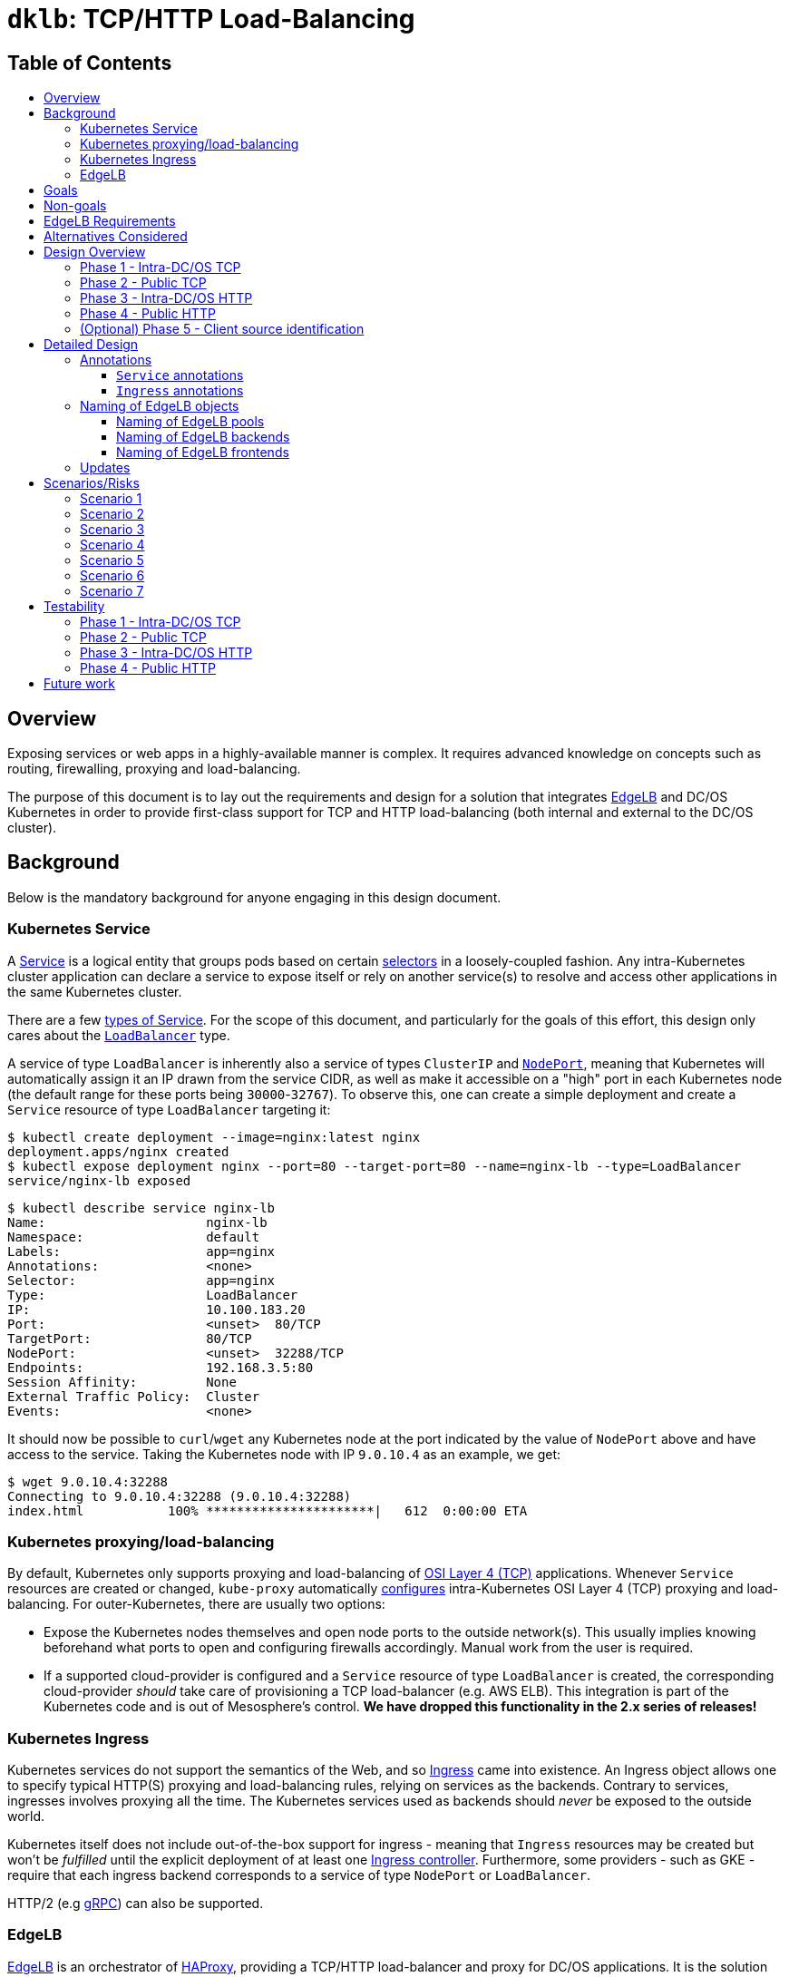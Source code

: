 :sectnums:
:numbered:
:toc: macro
:toc-title:
:toclevels: 3
:numbered!:
ifdef::env-github[]
:tip-caption: :bulb:
:note-caption: :information_source:
:important-caption: :heavy_exclamation_mark:
:caution-caption: :fire:
:warning-caption: :warning:
endif::[]

= `dklb`: TCP/HTTP Load-Balancing
:icons: font

[discrete]
== Table of Contents
toc::[]

== Overview

Exposing services or web apps in a highly-available manner is complex.
It requires advanced knowledge on concepts such as routing, firewalling, proxying and load-balancing.

The purpose of this document is to lay out the requirements and design for a solution that integrates https://docs.mesosphere.com/services/edge-lb/[EdgeLB] and DC/OS Kubernetes in order to provide first-class support for TCP and HTTP load-balancing (both internal and external to the DC/OS cluster).

== Background

Below is the mandatory background for anyone engaging in this design document.

=== Kubernetes Service

A https://kubernetes.io/docs/concepts/services-networking/service/[Service] is a logical entity that groups pods based on certain https://kubernetes.io/docs/concepts/overview/working-with-objects/labels/[selectors] in a loosely-coupled fashion.
Any intra-Kubernetes cluster application can declare a service to expose itself or rely on another service(s) to resolve and access other applications in the same Kubernetes cluster.

There are a few https://kubernetes.io/docs/concepts/services-networking/service/#publishing-services---service-types[types of Service].
For the scope of this document, and particularly for the goals of this effort, this design only cares about the https://kubernetes.io/docs/concepts/services-networking/service/#loadbalancer[`LoadBalancer`] type.

A service of type `LoadBalancer` is inherently also a service of types `ClusterIP` and https://kubernetes.io/docs/concepts/services-networking/service/#nodeport[`NodePort`], meaning that Kubernetes will automatically assign it an IP drawn from the service CIDR, as well as make it accessible on a "high" port in each Kubernetes node (the default range for these ports being `30000`-`32767`).
To observe this, one can create a simple deployment and create a `Service` resource of type `LoadBalancer` targeting it:

[source,console]
----
$ kubectl create deployment --image=nginx:latest nginx
deployment.apps/nginx created
$ kubectl expose deployment nginx --port=80 --target-port=80 --name=nginx-lb --type=LoadBalancer
service/nginx-lb exposed
----

[source,console]
----
$ kubectl describe service nginx-lb
Name:                     nginx-lb
Namespace:                default
Labels:                   app=nginx
Annotations:              <none>
Selector:                 app=nginx
Type:                     LoadBalancer
IP:                       10.100.183.20
Port:                     <unset>  80/TCP
TargetPort:               80/TCP
NodePort:                 <unset>  32288/TCP
Endpoints:                192.168.3.5:80
Session Affinity:         None
External Traffic Policy:  Cluster
Events:                   <none>
----

It should now be possible to `curl`/`wget` any Kubernetes node at the port indicated by the value of `NodePort` above and have access to the service.
Taking the Kubernetes node with IP `9.0.10.4` as an example, we get:

[source,console]
----
$ wget 9.0.10.4:32288
Connecting to 9.0.10.4:32288 (9.0.10.4:32288)
index.html           100% **********************|   612  0:00:00 ETA
----

=== Kubernetes proxying/load-balancing

By default, Kubernetes only supports proxying and load-balancing of https://en.wikipedia.org/wiki/OSI_model#Layer_4:_Transport_Layer[OSI Layer 4 (TCP)] applications.
Whenever `Service` resources are created or changed, `kube-proxy` automatically https://kubernetes.io/docs/tutorials/kubernetes-basics/expose-intro/[configures] intra-Kubernetes OSI Layer 4 (TCP) proxying and load-balancing.
For outer-Kubernetes, there are usually two options:

* Expose the Kubernetes nodes themselves and open node ports to the outside network(s).
  This usually implies knowing beforehand what ports to open and configuring firewalls accordingly.
  Manual work from the user is required.
* If a supported cloud-provider is configured and a `Service` resource of type `LoadBalancer` is created, the corresponding cloud-provider _should_ take care of provisioning a TCP load-balancer (e.g. AWS ELB).
  This integration is part of the Kubernetes code and is out of Mesosphere's control.
  *We have dropped this functionality in the 2.x series of releases!*

=== Kubernetes Ingress

Kubernetes services do not support the semantics of the Web, and so https://kubernetes.io/docs/concepts/services-networking/ingress/[Ingress] came into existence.
An Ingress object allows one to specify typical HTTP(S) proxying and load-balancing rules, relying on services as the backends.
Contrary to services, ingresses involves proxying all the time.
The Kubernetes services used as backends should _never_ be exposed to the outside world.

Kubernetes itself does not include out-of-the-box support for ingress - meaning that `Ingress` resources may be created but won't be _fulfilled_ until the explicit deployment of at least one https://kubernetes.io/docs/concepts/services-networking/ingress/#ingress-controllers[Ingress controller].
Furthermore, some providers - such as GKE - require that each ingress backend corresponds to a service of type `NodePort` or `LoadBalancer`.

HTTP/2 (e.g https://github.com/nginxinc/kubernetes-ingress/tree/master/examples/grpc-services[gRPC]) can also be supported.

=== EdgeLB

https://docs.mesosphere.com/services/edge-lb/1.2/[EdgeLB] is an orchestrator of https://www.haproxy.org/[HAProxy], providing a TCP/HTTP load-balancer and proxy for DC/OS applications.
It is the solution we recommend to DC/OS customers.
EdgeLB exposes a https://docs.mesosphere.com/services/edge-lb/1.2/pool-configuration/v2-reference/[REST API] that can be used to manage the configuration and lifecycle of HAProxy instances (also known as _pools_).

== Goals

* Automatically expose Kubernetes https://en.wikipedia.org/wiki/OSI_model#Layer_4:_Transport_Layer[TCP apps]:
** Internally: any tasks running on the same DC/OS cluster, including apps running on different Kubernetes clusters, are able to access Kubernetes services of type `LoadBalancer`.
** Externally: any tasks running on public networks, such as a customer demilitarized network or the Internet, are able to access Kubernetes services of type `LoadBalancer`.
* Automatically expose Kubernetes https://en.wikipedia.org/wiki/OSI_model#Layer_7:_Application_Layer[HTTP apps]:
** Internally: any tasks running on the same DC/OS cluster, including apps running on different Kubernetes clusters, are able to access Kubernetes ingresses that have been _explicitly_ configured to be satisfied by EdgeLB.
** Externally: any tasks running on public networks, such as a customer demilitarized network or the Internet, are able to access Kubernetes ingresses that have been _explicitly_ configured to be satisfied by EdgeLB.
* (Optional) Client source identification.
** HTTP's https://en.wikipedia.org/wiki/X-Forwarded-For[`X-Forwarded-For`] header.
** https://www.haproxy.org/download/1.8/doc/proxy-protocol.txt[TCP `PROXY`] Protocol: similar to `X-Forwarded-For` but for TCP, UDP, both IPv4 and IPv6, and https://github.com/pires/go-proxyproto/blob/master/addr_proto.go#L7-L13[Unix sockets].

== Non-goals

* Support UDP and SCTP services.
** HAProxy, on which EdgeLB is based, doesn't support the UDP and SCTP protocols.
* Having EdgeLB pool instance(s) communicating directly with Kubernetes pods.
** This will be discussed with the Networking team when it becomes a requirement.
* TLS/SNI support.
** This will be dealt with as part of a different effort.
* Automatically expose the Kubernetes API for a given Kubernetes cluster.
** This will be dealt with as part of a different effort.
* Block the user from opting-in to use a custom Kubernetes Ingress controller.
* Automate DNS management, as DC/OS doesn't provide programmable DNS.
  Here's a couple examples where this would come in handy:
** Two Kubernetes clusters may share the same EdgeLB pool instance, and therefore its public IP;
   however their hostnames should differ in order for both the user and EdgeLB to know exactly which Kubernetes cluster API to reach (e.g. `kube1.mydomain` vs `kube2.mydomain`).
** The user creates a service named `my-app` and creates an `Ingress` that is internal to DC/OS.
   All the user can do at this point is to retrieve the IP(s) of the EdgeLB pool instances exposing this app and either manually create/update DNS infrastructure entries to point to said IPs.
   If the EdgeLB pool instances are re-scheduled, the user must detect this and immediately update DNS accordingly.
   The same applies if the user deletes the `Ingress` resource.

== EdgeLB Requirements

* *Must-haves*:
** https://jira.mesosphere.com/browse/DCOS-25668[DCOS-25668]: Know the exposed IP in order for Service and Ingress objects to convey said information to the user.
** https://jira.mesosphere.com/browse/DCOS-46504[DCOS-46504]: Allow dynamic allocation of the HAProxy stats port so that multiple EdgeLB pools can be deployed to the same DC/OS agent.
* *Good-to-haves*:
** https://jira.mesosphere.com/browse/DCOS-25634[DCOS-25634]: Support the `PROXY` protocol.

== Alternatives Considered

Have the solution live as part of the EdgeLB management layer.
This was quickly dropped due to the greater complexity of tracking and authenticating against multiple Kubernetes clusters.

== Design Overview

The solution hereby proposed is to produce two https://github.com/kubernetes/sample-controller/blob/master/docs/controller-client-go.md[controllers] that manage EdgeLB pool configurations in reaction to:

* Creation, update or deletion of all `Service` resources of type `LoadBalancer`;
* Creation, update or deletion of `Ingress` resources <<annotations,explicitly annotated>> to be provisioned by EdgeLB.

Each Kubernetes cluster bundles its own set of said controllers, which in turn manage their own set of EdgeLB pools that use `NodePort` services as their backends.
When each controller starts, it sits and watches any Kubernetes API events related to any `Service`/`Ingress` resources, and other such related resources (such as `Service` and `ConfigMap` resources) which belong to the Kubernetes cluster the controller is running in.
When such events are observed, the controller _reconciles_ the state of the target EdgeLB pools, meaning it makes sure any changes are satisfied by managing the corresponding EdgeLB pools configurations accordingly, and by keeping the corresponding Kubernetes resources statuses up-to-date.

Work is planned to be split into five different phases:

=== Phase 1 - Intra-DC/OS TCP

In this phase, any `Service` object of type `LoadBalancer` that is created and explicitly annotated for EdgeLB _internal_ provisioning will be provisioned using an internally-accessible (to DC/OS) EdgeLB pool.

=== Phase 2 - Public TCP

In this phase, any `Service` object of type `LoadBalancer` that is created will be provisioned using an externally-accessible EdgeLB pool.

=== Phase 3 - Intra-DC/OS HTTP

In this phase, any `Ingress` object created and explicitly annotated for EdgeLB provisioning and _internal_ exposure will be provisioned using an internally-accessible (to DC/OS) EdgeLB pool.
The entire `Ingress` spec (except for TLS-related fields) will be supported.

=== Phase 4 - Public HTTP

In this phase, any `Ingress` object created and explicitly annotated for EdgeLB provisioning will be provisioned using an externally-accessible EdgeLB pool.
The entire `Ingress` spec (except TLS-related fields) will be supported.

=== (Optional) Phase 5 - Client source identification

In this phase, support for conveying information about the client accessing a `Service`/`Ingress` will be implemented.
For HTTP, this will be done by setting the `X-Forwarded-For` header as appropriate.
For TCP, this will be done via the usage of the `PROXY` protocol (subject to the successful outcome of https://jira.mesosphere.com/browse/DCOS-25634[DCOS-25634]).

== Detailed Design

The aforementioned controllers for `Service` and `Ingress` resources will live in a single binary, named `dklb` (which stands for "_DC/OS Kubernetes Load-Balancer_"), that is deployed as a Kubernetes `Deployment` in order to increase high-availability.
It will be deployed as a mandatory add-on.
`dklb` performs leader election so that, at any given time, there is a single instance of it acting upon relevant `Ingress` and `Service` resources in the Kubernetes cluster.

The internal architechture of `dklb` is represented in the following diagram:

image::img/architecture.png[The internal architecture of `dklb`.]

`dklb` is depicted inside the dashed green rectangle.
The pictured components will work as follows:

* Each Kubernetes _controller_ makes use of a Kubernetes client instance for loading and watching Kubernetes resources it's interested in (i.e., `Ingress` or `Service`).
  When it detects events associated with said resources (i.e., creations, updates and deletions), it delegates them to the _translator_.
  This is also done when related Kubernetes resources, such as `Service` and `ConfigMap`, change.
* The _translator_ makes use of a cache of Kubernetes resources in order to load the current view of the Kubernetes resource being synced.
  Based on the current status of said resource, the _translator_ recomputes its view of the target EdgeLB pool's configuration.
  It then interacts with the _EdgeLB manager_ (which has an EdgeLB management client) in order to update said EdgeLB pool's configuration.
* As a result of the target EdgeLB pool being created or (re-)configured, the `Service`/`Ingress` resource's `.status` fields are updated in order to convey information about the hostname(s)/IP(s) of the EdgeLB pool that points at them.
* As the provisioning and status updating process is fully asynchronous in its nature, any errors that may be encountered during the provisioning operation will be communicated via Kubernetes events associated with the `Service`/`Ingress` resource being synced.

Specific parts of this process may be configured or tweaked on a per-resource basis using https://kubernetes.io/docs/concepts/overview/working-with-objects/annotations/[annotations].

[[annotations]]
=== Annotations

Two of the most common ways to customize behaviour in Kubernetes are annotations and config maps.
Annotations are simpler to manage and allow for storing configuration in the very same resource that is being configured.
Hence, and also due to them being the _de facto_ way for configuring `Service`/`Ingress` resources in Kubernetes, we have decided to adopt annotations for the time being in order to customize translation of said kinds of resources.

==== `Service` annotations

By default, `Service` resources of type `LoadBalancer` are exposed _externally_.
It should be noted that all `Service` resources of type `LoadBalancer` created in a given Kubernetes cluster will be provisioned by EdgeLB.
In order for a given `Service` resource of type `LoadBalancer` to be exposed internally it *MUST* be explicitly annotated with

[source,text]
----
kubernetes.dcos.io/edgelb-pool-role: "<edgelb-pool-role>"
----

where `<edgelb-pool-role>` represents a Mesos role defined on the cluster (or `*` in order to indicate _any_ private DC/OS agent).
In order to make further customization possible and to accomodate more advanced use cases, the following additional annotations will be supported on `Service` resources of type `LoadBalancer`:

[%header,cols=3*]
|===
|Key
|Type
|Description

|`kubernetes.dcos.io/edgelb-pool-name`
|`string`
|*Optional.*
 Defaults to `<cluster-name>--<namespace>--<name>`.
 Allows for specifying the name of the EdgeLB pool to use to expose the `Service` resource.
 If an EdgeLB pool with the provided name doesn't exist, and depending on the chosen creation strategy, it will be created.
 If such an EdgeLB pool exists, it will always be updated according to the `Service` resource's spec and to the remaining annotations that may be provided.

|`kubernetes.dcos.io/edgelb-pool-role`
|`string`
|*Optional.*
 Defaults to `slave_public`.
 Allows for specifying the role to use for the EdgeLB pool (e.g., to expose a service to inside the DC/OS cluster only, the value `*` may be used).

|`kubernetes.dcos.io/edgelb-pool-network`
|`string`
|*Optional.*
 Defaults to `dcos`.
 This option is only valid if the `kubernetes.dcos.io/edgelb-pool-role` annotation is set to anything different than `slave_public`.

|`kubernetes.dcos.io/edgelb-pool-cpus`
|`Quantity`
|*Optional.*
 Defaults to `100m` (meaning `0.1` CPU).
 Allows for specifying the CPU requirements for each instance in the EdgeLB pool.

|`kubernetes.dcos.io/edgelb-pool-mem`
|`Quantity`
|*Optional.*
 Defaults to `128Mi`.
 Allows for specifying the RAM requirements for each instance in the EdgeLB pool.

|`kubernetes.dcos.io/edgelb-pool-size`
|`int`
|*Optional.*
 Defaults to `1`.
 Allows for specifying the number of load-balancer instances in the EdgeLB pool.

|`kubernetes.dcos.io/edgelb-pool-portmap.<port>`
|`int`
|*Optional.*
 Allows for customizing the EdgeLB frontend bind port to use to expose the service's `<port>` port.

|`kubernetes.dcos.io/edgelb-pool-creation-strategy`
|`string`
|*Optional.*
 Possible values are `IfNotPresent`, `Once` or `Never`.
 Defaults to `IfNotPresent`.
 Allows for customizing the behavior of the controller when an EdgeLB pool with the specified name is found missing.
 `IfNotPresent` means an EdgeLB pool will be created whenever it doesn't exist.
 `Once` means an EdgeLB pool will be created if it hasn't existed before.
 `Never` means an EdgeLB pool will never be created, having to be created out-of-band.

|`kubernetes.dcos.io/cloud-loadbalancer-configmap`
|`string`
|*Optional.*
 Allows for specifying the name of a `ConfigMap` resource containing the configuration for a cloud load-balancer.
 Said configuration is passed to the EdgeLB pool's configuration unchanged.
|===

[WARNING]
====
When the `kubernetes.dcos.io/cloud-loadbalancer-configmap` annotation is defined on a `Service` resource, all remaining annotations defined above are ignored, and a _dedicated_ EdgeLB pool is created for the `Service` resource.
This EdgeLB pool will be <<naming,named>> according to the following format:

[source,text]
----
ext--<cluster-name>--<namespace>--<name>
----

This is done in order for `dklb` to be able to guarantee that the EdgeLB pool has a configuration that is compatible with the cloud load-balancer.
====

It should be noted and clearly documented that changing the value of any of these annotations after creating the `Service` resource has the potential to cause disruption and lead to unpredictable behaviour.
In order to further prevent this from happening, an https://kubernetes.io/docs/reference/access-authn-authz/extensible-admission-controllers/[admission webhook] will be implemented.

An example of a `Service` resource of type `LoadBalancer` that uses the aforementioned annotations can be found below:

[source,yaml]
----
apiVersion: v1
kind: Service
metadata:
  annotations:
    kubernetes.dcos.io/edgelb-pool-name: foo
    kubernetes.dcos.io/edgelb-pool-network: foo_network
    kubernetes.dcos.io/edgelb-pool-role: foo_lb
    kubernetes.dcos.io/edgelb-pool-cpus: "200m"
    kubernetes.dcos.io/edgelb-pool-mem: "256Mi"
    kubernetes.dcos.io/edgelb-pool-size: 3
    kubernetes.dcos.io/edgelb-pool-portmap.80: 10254
    kubernetes.dcos.io/edgelb-pool-portmap.8080: 23674
  name: foo
spec:
  type: LoadBalancer
  selector:
    app: foo
  ports:
  - name : http
    port: 80
    protocol: TCP
  - name: mgmt
    port: 8080
    protocol: TCP
  - name: mysql
    port: 3306
    protocol: TCP
----

Creating such a `Service` resource will cause the service controller to:

* Use the `foo` EdgeLB pool to expose the service, creating it if it doesn't exist.
* Run the EdgeLB pool's instances on the `foo_network` network.
* Run the EdgeLB pool's instances on DC/OS agents having the `foo_lb` Mesos role.
* Configure the _three_ EdgeLB pool's instances to use `0.2` CPU and `256MiB` RAM.
* Expose port `80` as port `10254`, port `8080` as port `23674`, and port `3306` as port `3306` (as no explicit mapping is defined).

==== `Ingress` annotations

Contrary to what happens for `Service` resources of type `LoadBalancer`, `Ingress` resources that are to be satisfied by the ingress controller *MUST* be explicitly annotated with

[source,text]
----
kubernetes.io/ingress.class: edgelb
----

Like in the case of `Service` resources of type `LoadBalancer`, `Ingress` resources are exposed _externally_ by default.
In order for a given `Ingress` resource to be exposed internally it *MUST* be explicitly annotated with

[source,text]
----
kubernetes.dcos.io/edgelb-pool-role: "<edgelb-pool-role>"
----

where `<edgelb-pool-role>` represents a Mesos role defined on the cluster (or `*` in order to indicate _any_ private DC/OS agent).
In order to make further customization possible and to accomodate more advanced use cases, the following annotations will be supported on `Ingress` resources:

[%header,cols=3*]
|===
|Key
|Type
|Description

|`kubernetes.dcos.io/edgelb-pool-name`
|`string`
|*Optional.*
 Defaults to `<cluster-name>--<namespace>--<name>`.
 Allows for specifying the name of the EdgeLB pool to use to expose the `Ingress` resource.
 If an EdgeLB pool with the provided name doesn't exist, and depending on the chosen creation strategy, it will be created.
 If such an EdgeLB pool exists, it will always be updated according to the `Ingress` resource's spec and to the remaining annotations that may be provided.

|`kubernetes.dcos.io/edgelb-pool-role`
|`string`
|*Optional.*
 Defaults to `slave_public`.
 Allows for specifying the role to use for the EdgeLB pool (e.g., to expose a service to inside the DC/OS cluster only, the value `*` may be used).

|`kubernetes.dcos.io/edgelb-pool-network`
|`string`
|*Optional.*
 Defaults to `dcos`.
 This option is only valid if the `kubernetes.dcos.io/edgelb-pool-role` annotation is set to anything different than `slave_public`.

|`kubernetes.dcos.io/edgelb-pool-cpus`
|`Quantity`
|*Optional.*
 Defaults to `100m` (meaning `0.1` CPU).
 Allows for specifying the CPU requirements for each instance in the EdgeLB pool.

|`kubernetes.dcos.io/edgelb-pool-mem`
|`Quantity`
|*Optional.*
 Defaults to `128Mi`.
 Allows for specifying the RAM requirements for each instance in the EdgeLB pool.

|`kubernetes.dcos.io/edgelb-pool-size`
|`int`
|*Optional.*
 Defaults to `1`.
 Allows for specifying the number of load-balancer instances in the EdgeLB pool.

|`kubernetes.dcos.io/edgelb-pool-port`
|`int`
|*Optional.*
 Defaults to `80`.
 Allows for customizing the EdgeLB frontend bind port to use to expose the ingress.

|`kubernetes.dcos.io/edgelb-pool-creation-strategy`
|`string`
|*Optional.*
 Possible values are `IfNotPresent`, `Once` or `Never`.
 Defaults to `IfNotPresent`.
 Allows for customizing the behavior of the controller when an EdgeLB pool with the specified name is found missing.
 `IfNotPresent` means an EdgeLB pool will be created whenever it doesn't exist.
 `Once` means an EdgeLB pool will be created if it hasn't existed before.
 `Never` means an EdgeLB pool will never be created, having to be created out-of-band.

|`kubernetes.dcos.io/cloud-loadbalancer-configmap`
|`string`
|*Optional.*
 Allows for specifying the name of a `ConfigMap` resource containing the configuration for a cloud load-balancer.
 Said configuration is passed to the EdgeLB pool's configuration unchanged.
|===

[WARNING]
====
When the `kubernetes.dcos.io/cloud-loadbalancer-configmap` annotation is defined on an `Ingress` resource, all remaining annotations defined above are ignored, and a _dedicated_ EdgeLB pool is created for the `Ingress` resource.
This EdgeLB pool will be <<naming,named>> according to the following format:

[source,text]
----
ext--<cluster-name>--<namespace>--<name>
----

This is done in order for `dklb` to be able to guarantee that the EdgeLB pool has a configuration that is compatible with the cloud load-balancer.
====

It should be noted and clearly documented that changing the value of any of these annotations after creating the `Ingress` resource has the potential to cause disruption and lead to unpredictable behaviour.
In order to further prevent this from happening, an https://kubernetes.io/docs/reference/access-authn-authz/extensible-admission-controllers/[admission webhook] will be implemented.

[[naming]]
=== Naming of EdgeLB objects


The fact that the `kubernetes.dcos.io/edgelb-pool-name` annotation allows for specifying the name of an existing EdgeLB pool to be reused makes it mandatory to define a naming strategy for EdgeLB objects that allows for...

* ... preventing (or at least minimizing) name clashes with existing EdgeLB objects (which may be managed by instances of `dklb` or not);
* ... clearly identify which cluster, namespace and resource a given EdgeLB object managed by a `dklb` instance belongs to.

Defining such a naming strategy will allow for implementing a sane algorithm for updating an EdgeLB pool that is _shared_ among different DC/OS services.
The chosen naming strategy, described in the subsections below, builds on the following facts:

* The name of an MKE cluster is unique and immutable;
* The combination of namespace and name for a given Kubernetes resource is unique and immutable;
* The name of an EdgeLB pool must be a valid https://docs.mesosphere.com/1.12/networking/DNS/mesos-dns/service-naming/[DC/OS service name].
** In particular, it must match the `^[a-z0-9]([a-z0-9-]*[a-z0-9])?$` regular expression.

==== Naming of EdgeLB pools

Both in the case `Service` and `Ingress` resources, the EdgeLB pools created by `dklb` will be named according to the following rule:

[source,text]
----
[ext--]<cluster-name>--<namespace>--<name>
----

In the snippet above...

* `<cluster-name>` is the name of the MKE cluster to which the resource belongs, having any forward slashes (`/`) replaced by dots (`.`);
* `<namespace>` is the name of the namespace to which the resource belongs;
* `<name>` is the name of the resource.
* `ext--` is a prefix that is used _only_ when a cloud load-balancer has been requested for the resource;

==== Naming of EdgeLB backends

For `Service` resources, EdgeLB backends are named according to the following rule:

[source,text]
----
<cluster-name>:<namespace>:<service-name>:<service-port>
----

In the snippet above...

* `<cluster-name>` is the name of the MKE cluster to which the `Service` resource belongs, having any forward slashes (`/`) replaced by dots (`.`);
* `<namespace>` is the name of the namespace to which the `Service` resource belongs;
* `<service-name>` is the name of the `Service` resource;
* `<service-port>` is the service port to which the EdgeLB backend corresponds.

For `Ingress` resources, EdgeLB backends are named according to the following rule:

[source,text]
----
<cluster-name>:<namespace>:<ingress-name>:<service-name>:<service-port>
----

In the snippet above...

* `<cluster-name>` is the name of the MKE cluster to which the `Ingress` resource belongs, having any forward slashes (`/`) replaced by dots (`.`);
* `<namespace>` is the name of the namespace to which the `Ingress` resource belongs;
* `<ingress-name>` is the name of the `Ingress` resource;
* `<service-name>` is the name of the `Service` resource being used as a backend;
* `<service-port>` is the service port to which the EdgeLB backend corresponds.

==== Naming of EdgeLB frontends

For `Service` resources, EdgeLB frontends are named according to the following rule:

[source,text]
----
<cluster-name>:<namespace>:<service-name>:<service-port>
----

In the snippet above...

* `<cluster-name>` is the name of the MKE cluster to which the `Service` resource belongs, having any forward slashes (`/`) replaced by dots (`.`);
* `<namespace>` is the name of the namespace to which the `Service` resource belongs;
* `<service-name>` is the name of the `Service` resource;
* `<service-port>` is the service port to which the EdgeLB frontend corresponds.

For `Ingress` resources, there is a single EdgeLB frontend named according to the following rule:

[source,text]
----
<cluster-name>:<namespace>:<ingress-name>
----

In the snippet above...

* `<cluster-name>` is the name of the MKE cluster to which the resource belongs, having any forward slashes (`/`) replaced by dots (`.`);
* `<namespace>` is the name of the namespace to which the `Ingress` resource belongs;
* `<ingress-name>` is the name of the `Ingress` resource;

=== Updates

Since internal state can be rebuilt at any given time by pulling existing configuration from both Kubernetes and EdgeLB, updating `dklb` should be non-disruptive.
Even if any changes are made to Kubernetes resources while `dklb` is not running, reconciliation between current Kubernetes and EdgeLB state will take place as soon as `dklb` comes back, where Kubernetes is the source of truth.

Given the fact that `dklb` will be deployed as a Kubernetes deployment, executing an update should be trivial.

== Scenarios/Risks

In this section we enumerate some scenarios that may pose some risk to the project or to the user.
For each scenario, we list any decisions made to handle or mitigate the risk, as well as important facts and notes that led to making said decision.

[[scenario-1]]
=== Scenario 1

_Scenario:_ EdgeLB fails to create a pool for a given resource.

* *FACT 1.1:* A resource (`Service`/`Ingress`) is enqueued for processing by a controller whenever it is created/modified/deleted, and every time the controller's _resync period_ elapses.
  This resync period can be kept as small as necessary so that we keep retrying often enough.
* *DECISION 1.2:* Every time a resource is enqueued for processing, each controller will check if the target EdgeLB pool exists, and create it if it doesn't (depending on the value of the `kubernetes.dcos.io/edgelb-pool-creation-strategy` annotation).
* *DECISION 1.3:* If for some reason creation of the EdgeLB pool fails, the controller will report reconciliation as having failed and try again later.
* *DECISION 1.4:* Failures in reconciliation will be reported via a Kubernetes event associated with the resource, clearly communicating the root cause of the problem (e.g. unauthorized, connection timeout, …).
  It will also, whenever possible, provide suggestions of next steps to the user.

=== Scenario 2

_Scenario:_ EdgeLB fails to provision a pool for a given resource.

* *FACT 2.1:* A resource (`Service`/`Ingress`) is enqueued whenever it is created/modified/deleted, and every time the controller's _resync period_ elapses.
  This resync period can be kept as small as necessary so that we keep retrying often enough.
* *DECISION 2.2:* After trying to create an EdgeLB pool for the resource, or whenever the EdgeLB pool is found to exist, each controller should check if the EdgeLB pool has already been provisioned.
* *DECISION 2.3:* This check will be performed using the endpoint that returns the set of hostnames/IPs associated with a given EdgeLB pool.
* *DECISION 2.4:* Whenever hostnames/IPs are not available for the target EdgeLB pool, `dklb` will issue a warning (but not fail) and try again later.
* *DECISION 2.5:* In no case will the controller retry to create the EdgeLB pool (unless it is found to be actually missing).

=== Scenario 3

_Scenario:_ EdgeLB is not installed / has no permissions / (...).

* *FACT 3.1:* This is a particular case of the scenarios above, in which provisioning of an EdgeLB pool fails due to EdgeLB not being reachable.
* *DECISION 3.2:* Failures in reconciliation will be reported via a Kubernetes event associated with the resource, clearly communicating the root cause of the problem (e.g. unauthorized, connection timeout, …).
  It will also, whenever possible, provide suggestions of next steps to the user.

=== Scenario 4

_Scenario:_ A `Service` resource is changed after an EdgeLB pool has been provisioned.

* *FACT 4.1:* The annotations defined and supported in `Service` resources of type `LoadBalancer` allow the user as much freedom as possible with respect to the EdgeLB pool's name and (frontend) bind ports.
* *FACT 4.2:* Using the `kubernetes.dcos.io/edgelb-pool-portmap.<port>` annotation, the user will be able to specify the (fixed) frontend port where `<port>` is exposed.
* *FACT 4.3:* A `Service` resource's `<port>` may change without it being necessary to update the value of the corresponding `kubernetes.dcos.io/edgelb-pool-portmap.<port>` annotation.
* *DECISION 4.4:* React by updating the target EdgeLB pool according to the change.
* *DECISION 4.5:* Let the user be warned via documentation that there may be disruption in this scenario, especially if there is a new port being added to the `Service` resource, or if the value of any `kubernetes.dcos.io/edgelb-pool-portmap.<port>` annotation changes.
  The service's IP(s) will most certainly change, and will have to be updated in the `.status` field.
* *ALTERNATIVE 4.6 (dropped):* Use a validating admission webhook to prevent changes to `.spec` and to a subset of `.metadata.annotations` on `Service`/`Ingress` resources.
** *NOTE 4.6.1:* It is unclear whether this is a viable idea.
   For example, if not done right, this may end up preventing the controller itself from updating the `Service` resource with relevant information (such as its `.status` field).
** *NOTE 4.6.2:* Managing concurrent updates and cross-resource validations (e.g. port clashes between services) would be extremely complicated.
** *DECISION 4.6.3:* This is a last resort alternative solution which won't be pursued right now.

=== Scenario 5

_Scenario:_ User uninstalls EdgeLB.

* *FACT 5.1:* The EdgeLB API will not be available, but existing EdgeLB pools are left running.
* *DECISION 5.2:* For every further creation/modification/deletion, the system should behave as described in <<scenario-1>>.
* *DECISION 5.3:* Failures in reconciliation will be reported via a Kubernetes event associated with the resource, clearly communicating the root cause of the problem (e.g. unauthorized, connection timeout, ...).
  It will also, whenever possible, provide suggestions of next steps to the user.

=== Scenario 6

_Scenario:_ User removes EdgeLB pool out-of-band (through the EdgeLB CLI).

* *FACT 6.1:* The controllers should try as much as possible not to depend on anything besides the EdgeLB Management API.
  For all intents and purposes, the view of the world the controllers have is the one provided by the EdgeLB Management API.
* *FACT 6.2:* The EdgeLB Management API will stop reporting this EdgeLB pool as existing.
* *FACT 6.3:* After the EdgeLB pool referenced by `kubernetes.dcos.io/edgelb-pool-name` is created or updated, its hostname(s)/IP(s) will be reported in the `Service`/`Ingress` resource's `.status` field.
* *DECISION 6.4:* The next time the resync period elapses, the controllers should report that the EdgeLB pool has been found missing via an event.
* *DECISION 6.5:* Define a set of strategies, selectable via the `kubernetes.dcos.io/edgelb-pool-creation-strategy` annotation, defining whether a new EdgeLB pool should be re-created or if the controller(s) should stop syncing the resource.
* *DECISION 6.6:* Clearly document this as a scenario where disruption (either temporary or permanent) will exist.
  Also, clearly state in documentation that the user should never do this, and that they are by themselves.

=== Scenario 7

_Scenario:_ An agent with a pool instance goes away.

* *DECISION 7.1:* Change the IP(s) reported in the `Service`/`Ingress` resource accordingly according to what EdgeLB reports.
* *DECISION 7.2:* Also report Kubernetes events as adequate.
* *DECISION 7.4:* Clearly document this as a scenario where disruption will exist.
  Regardless of what EdgeLB guarantees, there's still going to exist disruption and this must be clear to the user.

== Testability

The solution designed above must provide its own end-to-end tests and testing environment.
Obviously, such testing environment will depend on EdgeLB and MKE being deployed on DC/OS Enterprise.
Below is a list of usage scenarios that can be used as acceptance criteria to validate the solution:

=== Phase 1 - Intra-DC/OS TCP

* *Test case:* User creates a `Service` resource of type `LoadBalancer` annotated for internal provisioning.
** *Expected outcome:* An EdgeLB pool is provisioned or (re-)configured for the service, and the `Service` resource's `.status` field is updated with its private (internal) IP.
** *Expected outcome:* The service must be accessible from inside the DC/OS cluster at the reported IP.

=== Phase 2 - Public TCP

* *Test case:* User creates a `Service` resource of type `LoadBalancer`.
** *Expected outcome:* An EdgeLB pool is provisioned or (re-)configured for the service, and the `Service` resource's `.status` field is updated with its public (external) IP.
** *Expected outcome:* The service must be accessible from outside the DC/OS cluster at the specified IP.

=== Phase 3 - Intra-DC/OS HTTP

* *Test case:* User creates an `Ingress` resource not annotated to be provisioned by EdgeLB.
** *Expected outcome:* Nothing is provisioned, and the `Ingress` resource's `.status` field is empty.

* *Test case:* User creates an `Ingress` annotated to be provisioned by EdgeLB and exposed internally.
** *Expected outcome:* An EdgeLB pool is provisioned or (re-)configured for the ingress, and the `Ingress` resource' `.status` field is updated with its private (internal) IP.
** *Expected outcome:* The ingress must be accessible from inside the DC/OS cluster at the specified IP.

=== Phase 4 - Public HTTP

* *Test case:* User creates an `Ingress` resource annotated to be provisioned by EdgeLB.
** *Expected outcome:* An EdgeLB pool is provisioned or (re-)configured for the ingress, and the `Ingress` resource' `.status` field is updated with its public (external) IP.
** *Expected outcome:* The ingress must be accessible from outside the DC/OS cluster at the specified IP.

== Future work

Future work on this subject involves integration with TLS and SNI, as well as leveraging on the outcome of this effort to automatically expose the Kubernetes API for each Kubernetes cluster deployed atop DC/OS.
This work will be further detailed in a separate document.
